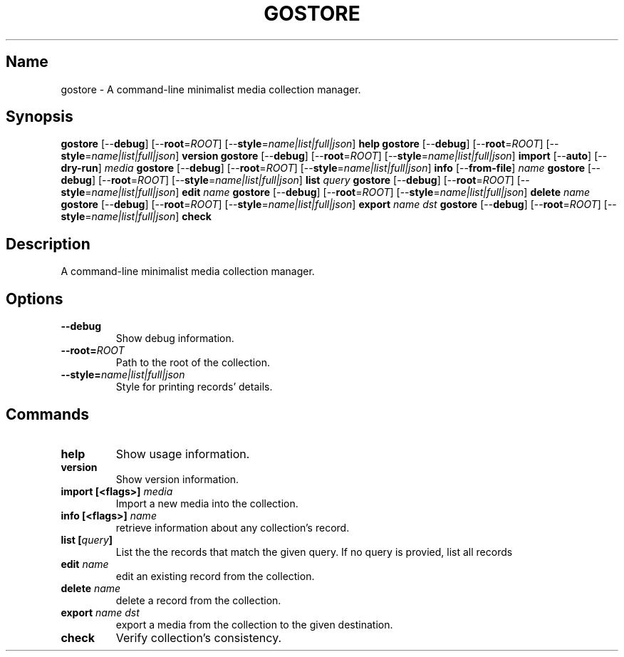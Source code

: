 .TH GOSTORE 1 2019-08-07

.SH Name
.PP
gostore - A command-line minimalist media collection manager.

.SH Synopsis
.PP
\fBgostore\fP [--\fBdebug\fP] [--\fBroot\fP=\fIROOT\fP] [--\fBstyle\fP=\fIname|list|full|json\fP] \fBhelp\fP
\fBgostore\fP [--\fBdebug\fP] [--\fBroot\fP=\fIROOT\fP] [--\fBstyle\fP=\fIname|list|full|json\fP] \fBversion\fP
\fBgostore\fP [--\fBdebug\fP] [--\fBroot\fP=\fIROOT\fP] [--\fBstyle\fP=\fIname|list|full|json\fP] \fBimport\fP [--\fBauto\fP] [--\fBdry-run\fP] \fImedia\fP
\fBgostore\fP [--\fBdebug\fP] [--\fBroot\fP=\fIROOT\fP] [--\fBstyle\fP=\fIname|list|full|json\fP] \fBinfo\fP [--\fBfrom-file\fP] \fIname\fP
\fBgostore\fP [--\fBdebug\fP] [--\fBroot\fP=\fIROOT\fP] [--\fBstyle\fP=\fIname|list|full|json\fP] \fBlist\fP \fIquery\fP
\fBgostore\fP [--\fBdebug\fP] [--\fBroot\fP=\fIROOT\fP] [--\fBstyle\fP=\fIname|list|full|json\fP] \fBedit\fP \fIname\fP
\fBgostore\fP [--\fBdebug\fP] [--\fBroot\fP=\fIROOT\fP] [--\fBstyle\fP=\fIname|list|full|json\fP] \fBdelete\fP \fIname\fP
\fBgostore\fP [--\fBdebug\fP] [--\fBroot\fP=\fIROOT\fP] [--\fBstyle\fP=\fIname|list|full|json\fP] \fBexport\fP \fIname\fP \fIdst\fP
\fBgostore\fP [--\fBdebug\fP] [--\fBroot\fP=\fIROOT\fP] [--\fBstyle\fP=\fIname|list|full|json\fP] \fBcheck\fP

.SH Description
.PP
A command-line minimalist media collection manager.

.SH Options
.TP
\fB--\fBdebug\fP\fP
Show debug information.
.TP
\fB--\fBroot\fP=\fIROOT\fP\fP
Path to the root of the collection.
.TP
\fB--\fBstyle\fP=\fIname|list|full|json\fP\fP
Style for printing records' details.

.SH Commands
.TP
\fB\fBhelp\fP\fP
Show usage information.
.TP
\fB\fBversion\fP\fP
Show version information.
.TP
\fB\fBimport\fP [<flags>] \fImedia\fP\fP
Import a new media into the collection.
.TP
\fB\fBinfo\fP [<flags>] \fIname\fP\fP
retrieve information about any collection's record.
.TP
\fB\fBlist\fP [\fIquery\fP]\fP
List the the records that match the given query. If no query is provied, list all records
.TP
\fB\fBedit\fP \fIname\fP\fP
edit an existing record from the collection.
.TP
\fB\fBdelete\fP \fIname\fP\fP
delete a record from the collection.
.TP
\fB\fBexport\fP \fIname\fP \fIdst\fP\fP
export a media from the collection to the given destination.
.TP
\fB\fBcheck\fP\fP
Verify collection's consistency.

